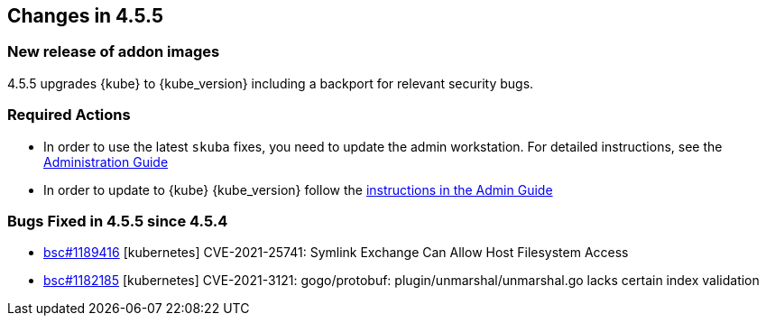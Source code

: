 == Changes in 4.5.5

=== New release of addon images

4.5.5 upgrades {kube} to {kube_version} including a backport for relevant security bugs.

=== Required Actions

* In order to use the latest `skuba` fixes, you need to update the admin workstation. For detailed instructions, see the link:{docurl}single-html/caasp-admin/#_update_management_workstation[Administration Guide]
* In order to update to {kube} {kube_version} follow the link:https://documentation.suse.com/suse-caasp/4.5/html/caasp-admin/_cluster_updates.html#_updating_kubernetes_components[instructions in the Admin Guide]

=== Bugs Fixed in 4.5.5 since 4.5.4

* link:https://bugzilla.suse.com/show_bug.cgi?id=1189416[bsc#1189416] [kubernetes] CVE-2021-25741: Symlink Exchange Can Allow Host Filesystem Access
* link:https://bugzilla.suse.com/show_bug.cgi?id=1182185[bsc#1182185] [kubernetes] CVE-2021-3121: gogo/protobuf: plugin/unmarshal/unmarshal.go lacks certain index validation
